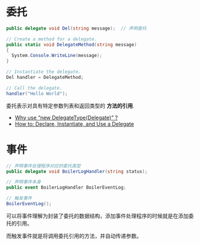 * 委托
  #+BEGIN_SRC csharp
    public delegate void Del(string message);  // 声明委托

    // Create a method for a delegate.
    public static void DelegateMethod(string message)
    {
      System.Console.WriteLine(message);
    }

    // Instantiate the delegate.
    Del handler = DelegateMethod;

    // Call the delegate.
    handler("Hello World");
  #+END_SRC

  委托表示对具有特定参数列表和返回类型的 *方法的引用*.

  + [[https://stackoverflow.com/questions/7735159/why-use-new-delegatetypedelegate][Why use “new DelegateType(Delegate)” ?]]
  + [[https://docs.microsoft.com/zh-cn/dotnet/csharp/programming-guide/delegates/how-to-declare-instantiate-and-use-a-delegate][How to: Declare, Instantiate, and Use a Delegate]]

* 事件
  #+BEGIN_SRC csharp
    // 声明事件处理程序对应的委托类型
    public delegate void BoilerLogHandler(string status);

    // 声明事件本身
    public event BoilerLogHandler BoilerEventLog;

    // 触发事件
    BoilerEventLog();
  #+END_SRC

  可以将事件理解为封装了委托的数据结构，添加事件处理程序的时候就是在添加委托的引用。

  而触发事件就是将调用委托引用的方法，并自动传递参数。

